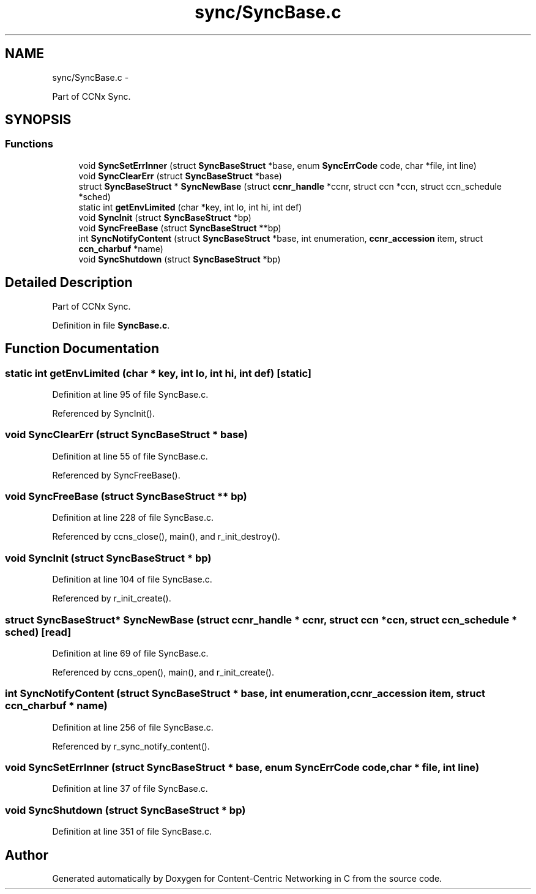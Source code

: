 .TH "sync/SyncBase.c" 3 "21 Aug 2012" "Version 0.6.1" "Content-Centric Networking in C" \" -*- nroff -*-
.ad l
.nh
.SH NAME
sync/SyncBase.c \- 
.PP
Part of CCNx Sync.  

.SH SYNOPSIS
.br
.PP
.SS "Functions"

.in +1c
.ti -1c
.RI "void \fBSyncSetErrInner\fP (struct \fBSyncBaseStruct\fP *base, enum \fBSyncErrCode\fP code, char *file, int line)"
.br
.ti -1c
.RI "void \fBSyncClearErr\fP (struct \fBSyncBaseStruct\fP *base)"
.br
.ti -1c
.RI "struct \fBSyncBaseStruct\fP * \fBSyncNewBase\fP (struct \fBccnr_handle\fP *ccnr, struct ccn *ccn, struct ccn_schedule *sched)"
.br
.ti -1c
.RI "static int \fBgetEnvLimited\fP (char *key, int lo, int hi, int def)"
.br
.ti -1c
.RI "void \fBSyncInit\fP (struct \fBSyncBaseStruct\fP *bp)"
.br
.ti -1c
.RI "void \fBSyncFreeBase\fP (struct \fBSyncBaseStruct\fP **bp)"
.br
.ti -1c
.RI "int \fBSyncNotifyContent\fP (struct \fBSyncBaseStruct\fP *base, int enumeration, \fBccnr_accession\fP item, struct \fBccn_charbuf\fP *name)"
.br
.ti -1c
.RI "void \fBSyncShutdown\fP (struct \fBSyncBaseStruct\fP *bp)"
.br
.in -1c
.SH "Detailed Description"
.PP 
Part of CCNx Sync. 


.PP
Definition in file \fBSyncBase.c\fP.
.SH "Function Documentation"
.PP 
.SS "static int getEnvLimited (char * key, int lo, int hi, int def)\fC [static]\fP"
.PP
Definition at line 95 of file SyncBase.c.
.PP
Referenced by SyncInit().
.SS "void SyncClearErr (struct \fBSyncBaseStruct\fP * base)"
.PP
Definition at line 55 of file SyncBase.c.
.PP
Referenced by SyncFreeBase().
.SS "void SyncFreeBase (struct \fBSyncBaseStruct\fP ** bp)"
.PP
Definition at line 228 of file SyncBase.c.
.PP
Referenced by ccns_close(), main(), and r_init_destroy().
.SS "void SyncInit (struct \fBSyncBaseStruct\fP * bp)"
.PP
Definition at line 104 of file SyncBase.c.
.PP
Referenced by r_init_create().
.SS "struct \fBSyncBaseStruct\fP* SyncNewBase (struct \fBccnr_handle\fP * ccnr, struct ccn * ccn, struct ccn_schedule * sched)\fC [read]\fP"
.PP
Definition at line 69 of file SyncBase.c.
.PP
Referenced by ccns_open(), main(), and r_init_create().
.SS "int SyncNotifyContent (struct \fBSyncBaseStruct\fP * base, int enumeration, \fBccnr_accession\fP item, struct \fBccn_charbuf\fP * name)"
.PP
Definition at line 256 of file SyncBase.c.
.PP
Referenced by r_sync_notify_content().
.SS "void SyncSetErrInner (struct \fBSyncBaseStruct\fP * base, enum \fBSyncErrCode\fP code, char * file, int line)"
.PP
Definition at line 37 of file SyncBase.c.
.SS "void SyncShutdown (struct \fBSyncBaseStruct\fP * bp)"
.PP
Definition at line 351 of file SyncBase.c.
.SH "Author"
.PP 
Generated automatically by Doxygen for Content-Centric Networking in C from the source code.
